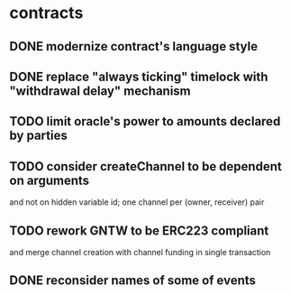 * contracts
** DONE modernize contract's language style
   CLOSED: [2017-08-23 śro 15:37]
** DONE replace "always ticking" timelock with "withdrawal delay" mechanism
   CLOSED: [2017-09-01 pią 11:08]
** TODO limit oracle's power to amounts declared by parties
** TODO consider createChannel to be dependent on arguments
  and not on hidden variable id; one channel per (owner, receiver) pair
** TODO rework GNTW to be ERC223 compliant
   and merge channel creation with channel funding in single transaction
** DONE reconsider names of some of events
   CLOSED: [2017-09-01 pią 12:16]
